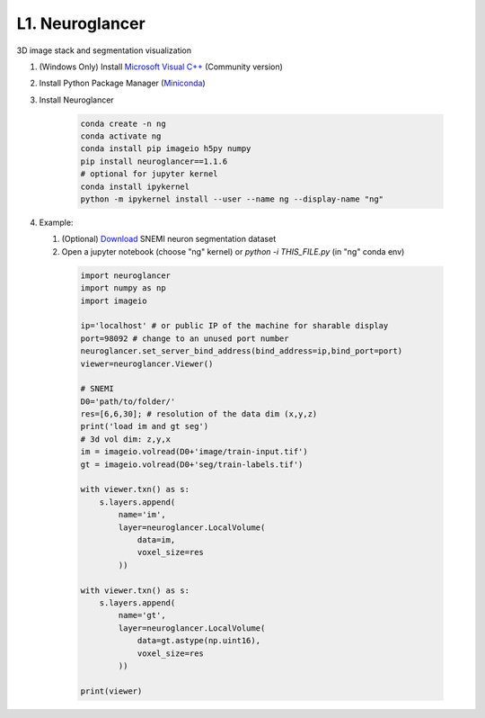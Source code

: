 L1. Neuroglancer
==========================

3D image stack and segmentation visualization
    
#. (Windows Only) Install `Microsoft Visual C++
   <https://visualstudio.microsoft.com/downloads/#build-tools-for-visual-studio-2017>`_ (Community version)

#. Install Python Package Manager (`Miniconda <https://conda.io/en/latest/miniconda.html>`_)

#. Install Neuroglancer
    
    .. code-block:: none 

        conda create -n ng
        conda activate ng
        conda install pip imageio h5py numpy
        pip install neuroglancer==1.1.6
        # optional for jupyter kernel
        conda install ipykernel
        python -m ipykernel install --user --name ng --display-name "ng"

#. Example: 

   #. (Optional) `Download <http://hp03.mindhackers.org/rhoana_product/dataset/snemi.zip>`_ SNEMI neuron segmentation dataset
   
   #. Open a jupyter notebook (choose "ng" kernel) or `python -i THIS_FILE.py` (in "ng" conda env)

    .. code-block:: python
        
        import neuroglancer
        import numpy as np
        import imageio

        ip='localhost' # or public IP of the machine for sharable display
        port=98092 # change to an unused port number
        neuroglancer.set_server_bind_address(bind_address=ip,bind_port=port)
        viewer=neuroglancer.Viewer()

        # SNEMI
        D0='path/to/folder/'
        res=[6,6,30]; # resolution of the data dim (x,y,z)
        print('load im and gt seg')
        # 3d vol dim: z,y,x 
        im = imageio.volread(D0+'image/train-input.tif')
        gt = imageio.volread(D0+'seg/train-labels.tif')

        with viewer.txn() as s:
            s.layers.append(
                name='im',
                layer=neuroglancer.LocalVolume(
                    data=im,
                    voxel_size=res
                ))

        with viewer.txn() as s:
            s.layers.append(
                name='gt',
                layer=neuroglancer.LocalVolume(
                    data=gt.astype(np.uint16),
                    voxel_size=res
                ))

        print(viewer)
